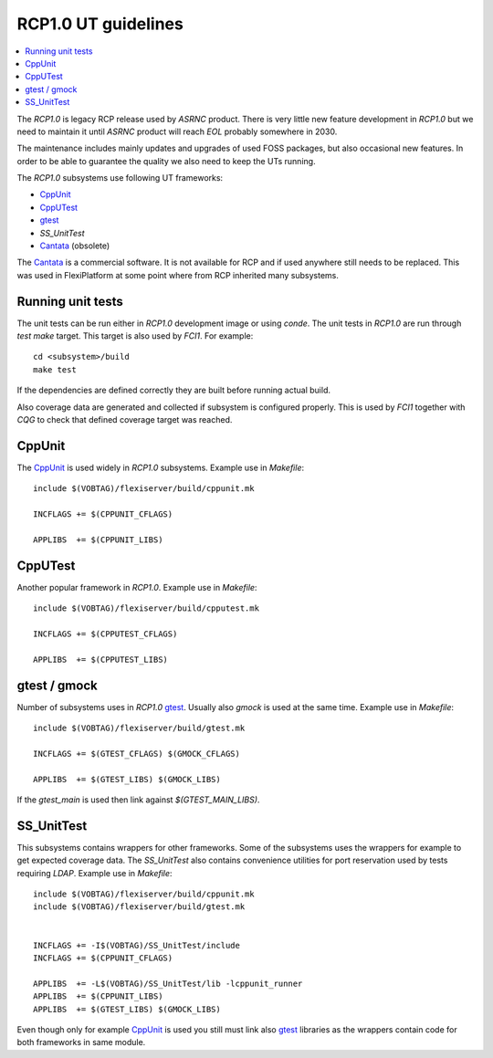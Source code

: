 ********************
RCP1.0 UT guidelines
********************

.. contents:: :local:

The `RCP1.0` is legacy RCP release used by `ASRNC` product. There is very
little new feature development in `RCP1.0` but we need to maintain it until
`ASRNC` product will reach `EOL` probably somewhere in 2030.

The maintenance includes mainly updates and upgrades of used FOSS packages,
but also occasional new features. In order to be able to guarantee the quality
we also need to keep the UTs running.

The `RCP1.0` subsystems use following UT frameworks:

- `CppUnit`_
- `CppUTest`_
- `gtest`_
- `SS_UnitTest`
- `Cantata`_ (obsolete)

.. _CppUnit: https://freedesktop.org/wiki/Software/cppunit/
.. _CppUTest: http://cpputest.github.io/
.. _gtest: https://github.com/google/googletest
.. _Cantata: https://www.qa-systems.com/tools/cantata/

The `Cantata`_ is a commercial software. It is not available for RCP and if
used anywhere still needs to be replaced. This was used in FlexiPlatform at
some point where from RCP inherited many subsystems.

Running unit tests
##################

The unit tests can be run either in `RCP1.0` development image or using
`conde`. The unit tests in `RCP1.0` are run through `test` `make` target.
This target is also used by `FCI1`. For example:

::

        cd <subsystem>/build
        make test

If the dependencies are defined correctly they are built before running
actual build.

Also coverage data are generated and collected if subsystem is configured
properly. This is used by `FCI1` together with `CQG` to check that defined
coverage target was reached.


CppUnit
#######

The `CppUnit`_ is used widely in `RCP1.0` subsystems. Example use in `Makefile`:

::

        include $(VOBTAG)/flexiserver/build/cppunit.mk

        INCFLAGS += $(CPPUNIT_CFLAGS)

        APPLIBS  += $(CPPUNIT_LIBS)


CppUTest
########

Another popular framework in `RCP1.0`. Example use in `Makefile`:

::

        include $(VOBTAG)/flexiserver/build/cpputest.mk

        INCFLAGS += $(CPPUTEST_CFLAGS)

        APPLIBS  += $(CPPUTEST_LIBS)


gtest / gmock
#############

Number of subsystems uses in `RCP1.0` `gtest`_. Usually also `gmock` is used
at the same time. Example use in `Makefile`:

::

        include $(VOBTAG)/flexiserver/build/gtest.mk

        INCFLAGS += $(GTEST_CFLAGS) $(GMOCK_CFLAGS)

        APPLIBS  += $(GTEST_LIBS) $(GMOCK_LIBS)
        
If the `gtest_main` is used then link against `$(GTEST_MAIN_LIBS)`.


SS_UnitTest
###########

This subsystems contains wrappers for other frameworks. Some of the subsystems
uses the wrappers for example to get expected coverage data. The `SS_UnitTest`
also contains convenience utilities for port reservation used by tests requiring
`LDAP`. Example use in `Makefile`:

::

        include $(VOBTAG)/flexiserver/build/cppunit.mk
	include $(VOBTAG)/flexiserver/build/gtest.mk


        INCFLAGS += -I$(VOBTAG)/SS_UnitTest/include
        INCFLAGS += $(CPPUNIT_CFLAGS)

        APPLIBS  += -L$(VOBTAG)/SS_UnitTest/lib -lcppunit_runner
        APPLIBS  += $(CPPUNIT_LIBS)
        APPLIBS  += $(GTEST_LIBS) $(GMOCK_LIBS)

Even though only for example `CppUnit`_ is used you still must link also `gtest`_
libraries as the wrappers contain code for both frameworks in same module.
